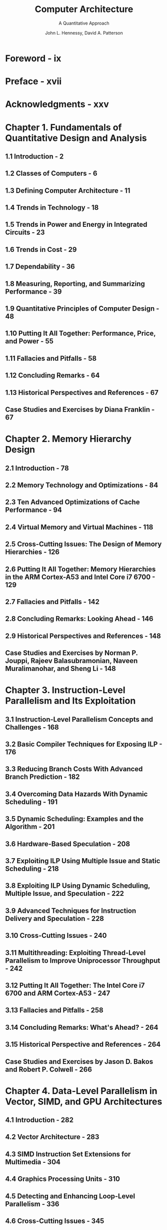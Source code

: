 #+TITLE: Computer Architecture
#+SUBTITLE: A Quantitative Approach
#+VERSION: 6th
#+AUTHOR: John L. Hennessy, David A. Patterson
#+STARTUP: entitiespretty

* Table of Contents                                      :TOC_4_org:noexport:
- [[Foreword - ix][Foreword - ix]]
- [[Preface - xvii][Preface - xvii]]
- [[Acknowledgments - xxv][Acknowledgments - xxv]]
- [[Chapter 1. Fundamentals of Quantitative Design and Analysis][Chapter 1. Fundamentals of Quantitative Design and Analysis]]
  - [[1.1 Introduction - 2][1.1 Introduction - 2]]
  - [[1.2 Classes of Computers - 6][1.2 Classes of Computers - 6]]
  - [[1.3 Defining Computer Architecture - 11][1.3 Defining Computer Architecture - 11]]
  - [[1.4 Trends in Technology - 18][1.4 Trends in Technology - 18]]
  - [[1.5 Trends in Power and Energy in Integrated Circuits - 23][1.5 Trends in Power and Energy in Integrated Circuits - 23]]
  - [[1.6 Trends in Cost - 29][1.6 Trends in Cost - 29]]
  - [[1.7 Dependability - 36][1.7 Dependability - 36]]
  - [[1.8 Measuring, Reporting, and Summarizing Performance - 39][1.8 Measuring, Reporting, and Summarizing Performance - 39]]
  - [[1.9 Quantitative Principles of Computer Design - 48][1.9 Quantitative Principles of Computer Design - 48]]
  - [[1.10 Putting It All Together: Performance, Price, and Power - 55][1.10 Putting It All Together: Performance, Price, and Power - 55]]
  - [[1.11 Fallacies and Pitfalls - 58][1.11 Fallacies and Pitfalls - 58]]
  - [[1.12 Concluding Remarks - 64][1.12 Concluding Remarks - 64]]
  - [[1.13 Historical Perspectives and References - 67][1.13 Historical Perspectives and References - 67]]
  - [[Case Studies and Exercises by Diana Franklin - 67][Case Studies and Exercises by Diana Franklin - 67]]
- [[Chapter 2. Memory Hierarchy Design][Chapter 2. Memory Hierarchy Design]]
  - [[2.1 Introduction - 78][2.1 Introduction - 78]]
  - [[2.2 Memory Technology and Optimizations - 84][2.2 Memory Technology and Optimizations - 84]]
  - [[2.3 Ten Advanced Optimizations of Cache Performance - 94][2.3 Ten Advanced Optimizations of Cache Performance - 94]]
  - [[2.4 Virtual Memory and Virtual Machines - 118][2.4 Virtual Memory and Virtual Machines - 118]]
  - [[2.5 Cross-Cutting Issues: The Design of Memory Hierarchies - 126][2.5 Cross-Cutting Issues: The Design of Memory Hierarchies - 126]]
  - [[2.6 Putting It All Together: Memory Hierarchies in the ARM Cortex-A53 and Intel Core i7 6700 - 129][2.6 Putting It All Together: Memory Hierarchies in the ARM Cortex-A53 and Intel Core i7 6700 - 129]]
  - [[2.7 Fallacies and Pitfalls - 142][2.7 Fallacies and Pitfalls - 142]]
  - [[2.8 Concluding Remarks: Looking Ahead - 146][2.8 Concluding Remarks: Looking Ahead - 146]]
  - [[2.9 Historical Perspectives and References - 148][2.9 Historical Perspectives and References - 148]]
  - [[Case Studies and Exercises by Norman P. Jouppi, Rajeev Balasubramonian, Naveen Muralimanohar, and Sheng Li - 148][Case Studies and Exercises by Norman P. Jouppi, Rajeev Balasubramonian, Naveen Muralimanohar, and Sheng Li - 148]]
- [[Chapter 3. Instruction-Level Parallelism and Its Exploitation][Chapter 3. Instruction-Level Parallelism and Its Exploitation]]
  - [[3.1 Instruction-Level Parallelism Concepts and Challenges - 168][3.1 Instruction-Level Parallelism Concepts and Challenges - 168]]
  - [[3.2 Basic Compiler Techniques for Exposing ILP - 176][3.2 Basic Compiler Techniques for Exposing ILP - 176]]
  - [[3.3 Reducing Branch Costs With Advanced Branch Prediction - 182][3.3 Reducing Branch Costs With Advanced Branch Prediction - 182]]
  - [[3.4 Overcoming Data Hazards With Dynamic Scheduling - 191][3.4 Overcoming Data Hazards With Dynamic Scheduling - 191]]
  - [[3.5 Dynamic Scheduling: Examples and the Algorithm - 201][3.5 Dynamic Scheduling: Examples and the Algorithm - 201]]
  - [[3.6 Hardware-Based Speculation - 208][3.6 Hardware-Based Speculation - 208]]
  - [[3.7 Exploiting ILP Using Multiple Issue and Static Scheduling - 218][3.7 Exploiting ILP Using Multiple Issue and Static Scheduling - 218]]
  - [[3.8 Exploiting ILP Using Dynamic Scheduling, Multiple Issue, and Speculation - 222][3.8 Exploiting ILP Using Dynamic Scheduling, Multiple Issue, and Speculation - 222]]
  - [[3.9 Advanced Techniques for Instruction Delivery and Speculation - 228][3.9 Advanced Techniques for Instruction Delivery and Speculation - 228]]
  - [[3.10 Cross-Cutting Issues - 240][3.10 Cross-Cutting Issues - 240]]
  - [[3.11 Multithreading: Exploiting Thread-Level Parallelism to Improve Uniprocessor Throughput - 242][3.11 Multithreading: Exploiting Thread-Level Parallelism to Improve Uniprocessor Throughput - 242]]
  - [[3.12 Putting It All Together: The Intel Core i7 6700 and ARM Cortex-A53 - 247][3.12 Putting It All Together: The Intel Core i7 6700 and ARM Cortex-A53 - 247]]
  - [[3.13 Fallacies and Pitfalls - 258][3.13 Fallacies and Pitfalls - 258]]
  - [[3.14 Concluding Remarks: What's Ahead? - 264][3.14 Concluding Remarks: What's Ahead? - 264]]
  - [[3.15 Historical Perspective and References - 264][3.15 Historical Perspective and References - 264]]
  - [[Case Studies and Exercises by Jason D. Bakos and Robert P. Colwell - 266][Case Studies and Exercises by Jason D. Bakos and Robert P. Colwell - 266]]
- [[Chapter 4. Data-Level Parallelism in Vector, SIMD, and GPU Architectures][Chapter 4. Data-Level Parallelism in Vector, SIMD, and GPU Architectures]]
  - [[4.1 Introduction - 282][4.1 Introduction - 282]]
  - [[4.2 Vector Architecture - 283][4.2 Vector Architecture - 283]]
  - [[4.3 SIMD Instruction Set Extensions for Multimedia - 304][4.3 SIMD Instruction Set Extensions for Multimedia - 304]]
  - [[4.4 Graphics Processing Units - 310][4.4 Graphics Processing Units - 310]]
  - [[4.5 Detecting and Enhancing Loop-Level Parallelism - 336][4.5 Detecting and Enhancing Loop-Level Parallelism - 336]]
  - [[4.6 Cross-Cutting Issues - 345][4.6 Cross-Cutting Issues - 345]]
  - [[4.7 Putting It All Together: Embedded Versus Server GPUs and Tesla Versus Core i7 - 346][4.7 Putting It All Together: Embedded Versus Server GPUs and Tesla Versus Core i7 - 346]]
  - [[4.8 Fallacies and Pitfalls - 353][4.8 Fallacies and Pitfalls - 353]]
  - [[4.9 Concluding Remarks - 357][4.9 Concluding Remarks - 357]]
  - [[4.10 Historical Perspective and References - 357][4.10 Historical Perspective and References - 357]]
  - [[Case Study and Exercises by Jason D. Bakos - 357][Case Study and Exercises by Jason D. Bakos - 357]]
- [[Chapter 5. Thread-Level Parallelism][Chapter 5. Thread-Level Parallelism]]
  - [[5.1 Introduction - 368][5.1 Introduction - 368]]
  - [[5.2 Centralized Shared-Memory Architectures - 377][5.2 Centralized Shared-Memory Architectures - 377]]
  - [[5.3 Performance of Symmetric Shared-Memory Multiprocessors - 393][5.3 Performance of Symmetric Shared-Memory Multiprocessors - 393]]
  - [[5.4 Distributed Shared-Memory and Directory-Based Coherence - 404][5.4 Distributed Shared-Memory and Directory-Based Coherence - 404]]
  - [[5.5 Synchronization: The Basics - 412][5.5 Synchronization: The Basics - 412]]
  - [[5.6 Models of Memory Consistency: An Introduction - 417][5.6 Models of Memory Consistency: An Introduction - 417]]
  - [[5.7 Cross-Cutting Issues - 422][5.7 Cross-Cutting Issues - 422]]
  - [[5.8 Putting It All Together: Multicore Processors and Their Performance - 426][5.8 Putting It All Together: Multicore Processors and Their Performance - 426]]
  - [[5.9 Fallacies and Pitfalls - 438][5.9 Fallacies and Pitfalls - 438]]
  - [[5.10 The Future of Multicore Scaling - 442][5.10 The Future of Multicore Scaling - 442]]
  - [[5.11 Concluding Remarks - 444][5.11 Concluding Remarks - 444]]
  - [[5.12 Historical Perspectives and References - 445][5.12 Historical Perspectives and References - 445]]
  - [[Case Studies and Exercises by Amr Zaky and David A. Wood - 446][Case Studies and Exercises by Amr Zaky and David A. Wood - 446]]
- [[Chapter 6. Warehouse-Scale Computers to Exploit Request-Level and Data-Level Parallelism][Chapter 6. Warehouse-Scale Computers to Exploit Request-Level and Data-Level Parallelism]]
  - [[6.1 Introduction - 466][6.1 Introduction - 466]]
  - [[6.2 Programming Models and Workloads for Warehouse-Scale Computers - 471][6.2 Programming Models and Workloads for Warehouse-Scale Computers - 471]]
  - [[6.3 Computer Architecture of Warehouse-Scale Computers - 477][6.3 Computer Architecture of Warehouse-Scale Computers - 477]]
  - [[6.4 The Efficiency and Cost of Warehouse-Scale Computers - 482][6.4 The Efficiency and Cost of Warehouse-Scale Computers - 482]]
  - [[6.5 Cloud Computing: The Return of Utility Computing - 490][6.5 Cloud Computing: The Return of Utility Computing - 490]]
  - [[6.6 Cross-Cutting Issues - 501][6.6 Cross-Cutting Issues - 501]]
  - [[6.7 Putting It All Together: A Google Warehouse-Scale Computer - 503][6.7 Putting It All Together: A Google Warehouse-Scale Computer - 503]]
  - [[6.8 Fallacies and Pitfalls - 514][6.8 Fallacies and Pitfalls - 514]]
  - [[6.9 Concluding Remarks - 518][6.9 Concluding Remarks - 518]]
  - [[6.10 Historical Perspectives and References - 519][6.10 Historical Perspectives and References - 519]]
  - [[Case Studies and Exercises by Parthasarathy Ranganathan - 519][Case Studies and Exercises by Parthasarathy Ranganathan - 519]]
- [[Chapter 7. Domain-Specific Architectures][Chapter 7. Domain-Specific Architectures]]
  - [[7.1 Introduction - 540][7.1 Introduction - 540]]
  - [[7.2 Guidelines for DSAs - 543][7.2 Guidelines for DSAs - 543]]
  - [[7.3 Example Domain: Deep Neural Networks - 544][7.3 Example Domain: Deep Neural Networks - 544]]
  - [[7.4 Google’s Tensor Processing Unit, an Inference Data Center Accelerator - 557][7.4 Google’s Tensor Processing Unit, an Inference Data Center Accelerator - 557]]
  - [[7.5 Microsoft Catapult, a Flexible Data Center Accelerator - 567][7.5 Microsoft Catapult, a Flexible Data Center Accelerator - 567]]
  - [[7.6 Intel Crest, a Data Center Accelerator for Training - 579][7.6 Intel Crest, a Data Center Accelerator for Training - 579]]
  - [[7.7 Pixel Visual Core, a Personal Mobile Device Image Processing Unit - 579][7.7 Pixel Visual Core, a Personal Mobile Device Image Processing Unit - 579]]
  - [[7.8 Cross-Cutting Issues - 592][7.8 Cross-Cutting Issues - 592]]
  - [[7.9 Putting It All Together: CPUs Versus GPUs Versus DNN Accelerators - 595][7.9 Putting It All Together: CPUs Versus GPUs Versus DNN Accelerators - 595]]
  - [[7.10 Fallacies and Pitfalls - 602][7.10 Fallacies and Pitfalls - 602]]
  - [[7.11 Concluding Remarks - 604][7.11 Concluding Remarks - 604]]
  - [[7.12 Historical Perspectives and References - 606][7.12 Historical Perspectives and References - 606]]
  - [[Case Studies and Exercises by Cliff Young - 606][Case Studies and Exercises by Cliff Young - 606]]
- [[Appendix A. Instruction Set Principles][Appendix A. Instruction Set Principles]]
  - [[A.1 Introduction - A-2][A.1 Introduction - A-2]]
  - [[A.2 Classifying Instruction Set Architectures - A-3][A.2 Classifying Instruction Set Architectures - A-3]]
  - [[A.3 Memory Addressing - A-7][A.3 Memory Addressing - A-7]]
  - [[A.4 Type and Size of Operands - A-13][A.4 Type and Size of Operands - A-13]]
  - [[A.5 Operations in the Instruction Set - A-15][A.5 Operations in the Instruction Set - A-15]]
  - [[A.6 Instructions for Control Flow - A-16][A.6 Instructions for Control Flow - A-16]]
  - [[A.7 Encoding an Instruction Set - A-21][A.7 Encoding an Instruction Set - A-21]]
  - [[A.8 Cross-Cutting Issues: The Role of Compilers - A-24][A.8 Cross-Cutting Issues: The Role of Compilers - A-24]]
  - [[A.9 Putting It All Together: The RISC-V Architecture - A-33][A.9 Putting It All Together: The RISC-V Architecture - A-33]]
  - [[A.10 Fallacies and Pitfalls - A-42][A.10 Fallacies and Pitfalls - A-42]]
  - [[A.11 Concluding Remarks - A-46][A.11 Concluding Remarks - A-46]]
  - [[A.12 Historical Perspective and References - A-47][A.12 Historical Perspective and References - A-47]]
  - [[Exercises by Gregory D. Peterson - A-47][Exercises by Gregory D. Peterson - A-47]]
- [[Appendix B. Review of Memory Hierarchy][Appendix B. Review of Memory Hierarchy]]
  - [[B.1 Introduction - B-2][B.1 Introduction - B-2]]
  - [[B.2 Cache Performance - B-15][B.2 Cache Performance - B-15]]
  - [[B.3 Six Basic Cache Optimizations - B-22][B.3 Six Basic Cache Optimizations - B-22]]
  - [[B.4 Virtual Memory - B-40][B.4 Virtual Memory - B-40]]
  - [[B.5 Protection and Examples of Virtual Memory - B-49][B.5 Protection and Examples of Virtual Memory - B-49]]
  - [[B.6 Fallacies and Pitfalls - B-57][B.6 Fallacies and Pitfalls - B-57]]
  - [[B.7 Concluding Remarks - B-59][B.7 Concluding Remarks - B-59]]
  - [[B.8 Historical Perspective and References - B-59][B.8 Historical Perspective and References - B-59]]
  - [[Exercises by Amr Zaky - B-60][Exercises by Amr Zaky - B-60]]
- [[Appendix C. Pipelining: Basic and Intermediate Concepts][Appendix C. Pipelining: Basic and Intermediate Concepts]]
  - [[C.1 Introduction - C-2][C.1 Introduction - C-2]]
  - [[C.2 The Major Hurdle of Pipelining—Pipeline Hazards - C-10][C.2 The Major Hurdle of Pipelining—Pipeline Hazards - C-10]]
  - [[C.3 How Is Pipelining Implemented? - C-26][C.3 How Is Pipelining Implemented? - C-26]]
  - [[C.4 What Makes Pipelining Hard to Implement? - C-37][C.4 What Makes Pipelining Hard to Implement? - C-37]]
  - [[C.5 Extending the RISC V Integer Pipeline to Handle Multicycle Operations - C-45][C.5 Extending the RISC V Integer Pipeline to Handle Multicycle Operations - C-45]]
  - [[C.6 Putting It All Together: The MIPS R4000 Pipeline - C-55][C.6 Putting It All Together: The MIPS R4000 Pipeline - C-55]]
  - [[C.7 Cross-Cutting Issues - C-65][C.7 Cross-Cutting Issues - C-65]]
  - [[C.8 Fallacies and Pitfalls - C-70][C.8 Fallacies and Pitfalls - C-70]]
  - [[C.9 Concluding Remarks - C-71][C.9 Concluding Remarks - C-71]]
  - [[C.10 Historical Perspective and References - C-71][C.10 Historical Perspective and References - C-71]]
  - [[Updated Exercises by Diana Franklin - C-71][Updated Exercises by Diana Franklin - C-71]]
- [[Online Appendices][Online Appendices]]
- [[Appendix D Storage Systems][Appendix D Storage Systems]]
- [[Appendix E Embedded Systems by Thomas M. Conte][Appendix E Embedded Systems by Thomas M. Conte]]
- [[Appendix F Interconnection Networks by Timothy M. Pinkston and José Duato][Appendix F Interconnection Networks by Timothy M. Pinkston and José Duato]]
- [[Appendix G Vector Processors in More Depth by Krste Asanovic][Appendix G Vector Processors in More Depth by Krste Asanovic]]
- [[Appendix H Hardware and Software for VLIW and EPIC][Appendix H Hardware and Software for VLIW and EPIC]]
- [[Appendix I Large-Scale Multiprocessors and Scientific Applications][Appendix I Large-Scale Multiprocessors and Scientific Applications]]
- [[Appendix J Computer Arithmetic by David Goldberg][Appendix J Computer Arithmetic by David Goldberg]]
- [[Appendix K Survey of Instruction Set Architectures][Appendix K Survey of Instruction Set Architectures]]
- [[Appendix L Advanced Concepts on Address Translation by Abhishek Bhattacharjee][Appendix L Advanced Concepts on Address Translation by Abhishek Bhattacharjee]]
- [[Appendix M Historical Perspectives and References][Appendix M Historical Perspectives and References]]
- [[References - R-1][References - R-1]]
- [[Index - I-1][Index - I-1]]

* Foreword - ix
* Preface - xvii
* Acknowledgments - xxv
* Chapter 1. Fundamentals of Quantitative Design and Analysis
** 1.1 Introduction - 2
** 1.2 Classes of Computers - 6
** 1.3 Defining Computer Architecture - 11
** 1.4 Trends in Technology - 18
** 1.5 Trends in Power and Energy in Integrated Circuits - 23
** 1.6 Trends in Cost - 29
** 1.7 Dependability - 36
** 1.8 Measuring, Reporting, and Summarizing Performance - 39
** 1.9 Quantitative Principles of Computer Design - 48
** 1.10 Putting It All Together: Performance, Price, and Power - 55
** 1.11 Fallacies and Pitfalls - 58
** 1.12 Concluding Remarks - 64
** 1.13 Historical Perspectives and References - 67
** Case Studies and Exercises by Diana Franklin - 67

* Chapter 2. Memory Hierarchy Design
** 2.1 Introduction - 78
** 2.2 Memory Technology and Optimizations - 84
** 2.3 Ten Advanced Optimizations of Cache Performance - 94
** 2.4 Virtual Memory and Virtual Machines - 118
** 2.5 Cross-Cutting Issues: The Design of Memory Hierarchies - 126
** 2.6 Putting It All Together: Memory Hierarchies in the ARM Cortex-A53 and Intel Core i7 6700 - 129
** 2.7 Fallacies and Pitfalls - 142
** 2.8 Concluding Remarks: Looking Ahead - 146
** 2.9 Historical Perspectives and References - 148
** Case Studies and Exercises by Norman P. Jouppi, Rajeev Balasubramonian, Naveen Muralimanohar, and Sheng Li - 148

* Chapter 3. Instruction-Level Parallelism and Its Exploitation
** 3.1 Instruction-Level Parallelism Concepts and Challenges - 168
** 3.2 Basic Compiler Techniques for Exposing ILP - 176
** 3.3 Reducing Branch Costs With Advanced Branch Prediction - 182
** 3.4 Overcoming Data Hazards With Dynamic Scheduling - 191
** 3.5 Dynamic Scheduling: Examples and the Algorithm - 201
** 3.6 Hardware-Based Speculation - 208
** 3.7 Exploiting ILP Using Multiple Issue and Static Scheduling - 218
** 3.8 Exploiting ILP Using Dynamic Scheduling, Multiple Issue, and Speculation - 222
** 3.9 Advanced Techniques for Instruction Delivery and Speculation - 228
** 3.10 Cross-Cutting Issues - 240
** 3.11 Multithreading: Exploiting Thread-Level Parallelism to Improve Uniprocessor Throughput - 242
** 3.12 Putting It All Together: The Intel Core i7 6700 and ARM Cortex-A53 - 247
** 3.13 Fallacies and Pitfalls - 258
** 3.14 Concluding Remarks: What's Ahead? - 264
** 3.15 Historical Perspective and References - 264
** Case Studies and Exercises by Jason D. Bakos and Robert P. Colwell - 266

* Chapter 4. Data-Level Parallelism in Vector, SIMD, and GPU Architectures
** 4.1 Introduction - 282
** 4.2 Vector Architecture - 283
** 4.3 SIMD Instruction Set Extensions for Multimedia - 304
** 4.4 Graphics Processing Units - 310
** 4.5 Detecting and Enhancing Loop-Level Parallelism - 336
** 4.6 Cross-Cutting Issues - 345
** 4.7 Putting It All Together: Embedded Versus Server GPUs and Tesla Versus Core i7 - 346
** 4.8 Fallacies and Pitfalls - 353
** 4.9 Concluding Remarks - 357
** 4.10 Historical Perspective and References - 357
** Case Study and Exercises by Jason D. Bakos - 357










* Chapter 5. Thread-Level Parallelism
** 5.1 Introduction - 368
** 5.2 Centralized Shared-Memory Architectures - 377
** 5.3 Performance of Symmetric Shared-Memory Multiprocessors - 393
** 5.4 Distributed Shared-Memory and Directory-Based Coherence - 404
** 5.5 Synchronization: The Basics - 412
** 5.6 Models of Memory Consistency: An Introduction - 417
** 5.7 Cross-Cutting Issues - 422
** 5.8 Putting It All Together: Multicore Processors and Their Performance - 426
** 5.9 Fallacies and Pitfalls - 438
** 5.10 The Future of Multicore Scaling - 442
** 5.11 Concluding Remarks - 444
** 5.12 Historical Perspectives and References - 445
** Case Studies and Exercises by Amr Zaky and David A. Wood - 446

* Chapter 6. Warehouse-Scale Computers to Exploit Request-Level and Data-Level Parallelism
** 6.1 Introduction - 466
** 6.2 Programming Models and Workloads for Warehouse-Scale Computers - 471
** 6.3 Computer Architecture of Warehouse-Scale Computers - 477
** 6.4 The Efficiency and Cost of Warehouse-Scale Computers - 482
** 6.5 Cloud Computing: The Return of Utility Computing - 490
** 6.6 Cross-Cutting Issues - 501
** 6.7 Putting It All Together: A Google Warehouse-Scale Computer - 503
** 6.8 Fallacies and Pitfalls - 514
** 6.9 Concluding Remarks - 518
** 6.10 Historical Perspectives and References - 519
** Case Studies and Exercises by Parthasarathy Ranganathan - 519

* Chapter 7. Domain-Specific Architectures
** 7.1 Introduction - 540
** 7.2 Guidelines for DSAs - 543
** 7.3 Example Domain: Deep Neural Networks - 544
** 7.4 Google’s Tensor Processing Unit, an Inference Data Center Accelerator - 557
** 7.5 Microsoft Catapult, a Flexible Data Center Accelerator - 567
** 7.6 Intel Crest, a Data Center Accelerator for Training - 579
** 7.7 Pixel Visual Core, a Personal Mobile Device Image Processing Unit - 579
** 7.8 Cross-Cutting Issues - 592
** 7.9 Putting It All Together: CPUs Versus GPUs Versus DNN Accelerators - 595
** 7.10 Fallacies and Pitfalls - 602
** 7.11 Concluding Remarks - 604
** 7.12 Historical Perspectives and References - 606
** Case Studies and Exercises by Cliff Young - 606

* Appendix A. Instruction Set Principles
** A.1 Introduction - A-2
** A.2 Classifying Instruction Set Architectures - A-3
** A.3 Memory Addressing - A-7
** A.4 Type and Size of Operands - A-13
** A.5 Operations in the Instruction Set - A-15
** A.6 Instructions for Control Flow - A-16
** A.7 Encoding an Instruction Set - A-21
** A.8 Cross-Cutting Issues: The Role of Compilers - A-24
** A.9 Putting It All Together: The RISC-V Architecture - A-33
** A.10 Fallacies and Pitfalls - A-42
** A.11 Concluding Remarks - A-46
** A.12 Historical Perspective and References - A-47
** Exercises by Gregory D. Peterson - A-47

* Appendix B. Review of Memory Hierarchy
** B.1 Introduction - B-2
** B.2 Cache Performance - B-15
** B.3 Six Basic Cache Optimizations - B-22
** B.4 Virtual Memory - B-40
** B.5 Protection and Examples of Virtual Memory - B-49
** B.6 Fallacies and Pitfalls - B-57
** B.7 Concluding Remarks - B-59
** B.8 Historical Perspective and References - B-59
** Exercises by Amr Zaky - B-60
 
* Appendix C. Pipelining: Basic and Intermediate Concepts
** C.1 Introduction - C-2
** C.2 The Major Hurdle of Pipelining—Pipeline Hazards - C-10
** C.3 How Is Pipelining Implemented? - C-26
** C.4 What Makes Pipelining Hard to Implement? - C-37
** C.5 Extending the RISC V Integer Pipeline to Handle Multicycle Operations - C-45
** C.6 Putting It All Together: The MIPS R4000 Pipeline - C-55
** C.7 Cross-Cutting Issues - C-65
** C.8 Fallacies and Pitfalls - C-70
** C.9 Concluding Remarks - C-71
** C.10 Historical Perspective and References - C-71
** Updated Exercises by Diana Franklin - C-71

* Online Appendices
* Appendix D Storage Systems
* Appendix E Embedded Systems by Thomas M. Conte
* Appendix F Interconnection Networks by Timothy M. Pinkston and José Duato
* Appendix G Vector Processors in More Depth by Krste Asanovic
* Appendix H Hardware and Software for VLIW and EPIC
* Appendix I Large-Scale Multiprocessors and Scientific Applications
* Appendix J Computer Arithmetic by David Goldberg
* Appendix K Survey of Instruction Set Architectures
* Appendix L Advanced Concepts on Address Translation by Abhishek Bhattacharjee
* Appendix M Historical Perspectives and References
* References - R-1
* Index - I-1

